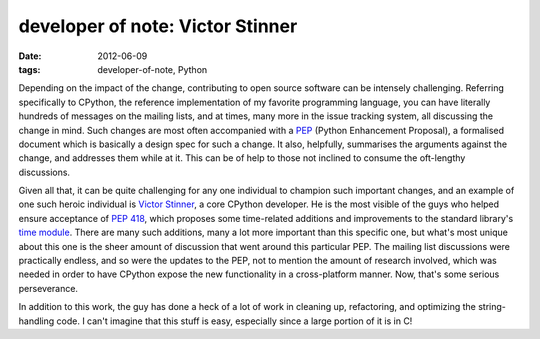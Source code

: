 developer of note: Victor Stinner
=================================

:date: 2012-06-09
:tags: developer-of-note, Python



Depending on the impact of the change, contributing to open source
software can be intensely challenging. Referring specifically to
CPython, the reference implementation of my favorite programming
language, you can have literally hundreds of messages on the mailing
lists, and at times, many more in the issue tracking system, all
discussing the change in mind. Such changes are most often accompanied
with a `PEP`_ (Python Enhancement Proposal), a formalised document
which is basically a design spec for such a change. It also,
helpfully, summarises the arguments against the change, and addresses
them while at it. This can be of help to those not inclined to consume
the oft-lengthy discussions.

Given all that, it can be quite challenging for any one individual to
champion such important changes, and an example of one such heroic
individual is `Victor Stinner`_, a core CPython developer. He is the
most visible of the guys who helped ensure acceptance of `PEP 418`_,
which proposes some time-related additions and improvements to the
standard library's `time module`_. There are many such additions, many
a lot more important than this specific one, but what's most unique
about this one is the sheer amount of discussion that went around this
particular PEP. The mailing list discussions were practically endless,
and so were the updates to the PEP, not to mention the amount of
research involved, which was needed in order to have CPython expose
the new functionality in a cross-platform manner. Now, that's some
serious perseverance.

In addition to this work, the guy has done a heck of a lot of work in
cleaning up, refactoring, and optimizing the string-handling code. I
can't imagine that this stuff is easy, especially since a large
portion of it is in C!


.. _PEP: http://www.python.org/dev/peps/pep-0001/
.. _Victor Stinner: http://www.haypocalc.com/wiki/Accueil
.. _PEP 418: http://www.python.org/dev/peps/pep-0418/
.. _time module: http://doc.python.org/library/time
